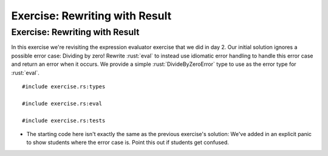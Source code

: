 =================================
Exercise: Rewriting with Result
=================================

---------------------------------
Exercise: Rewriting with Result
---------------------------------

In this exercise we're revisiting the expression evaluator exercise that
we did in day 2. Our initial solution ignores a possible error case:
Dividing by zero! Rewrite :rust:`eval` to instead use idiomatic error
handling to handle this error case and return an error when it occurs.
We provide a simple :rust:`DivideByZeroError` type to use as the error type
for :rust:`eval`.

::

   #include exercise.rs:types

   #include exercise.rs:eval

   #include exercise.rs:tests

-  The starting code here isn't exactly the same as the previous
   exercise's solution: We've added in an explicit panic to show
   students where the error case is. Point this out if students get
   confused.
